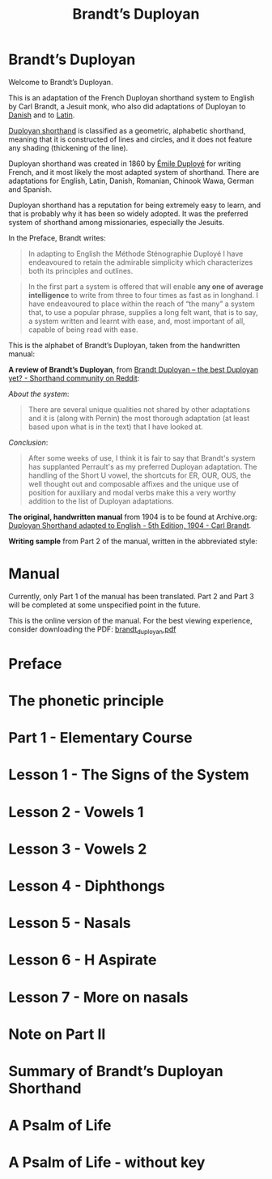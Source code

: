 #+TITLE: Brandt’s Duployan
#+hugo_base_dir: .
* Brandt’s Duployan
:PROPERTIES:
:EXPORT_HUGO_SECTION: .
:EXPORT_FILE_NAME: _index
:EXPORT_HUGO_CUSTOM_FRONT_MATTER: :archetype "home"
:END:
[[file:1img/duployan-shorthand.png]]

Welcome to Brandt’s Duployan.

This is an adaptation of the French Duployan shorthand system to English by Carl Brandt, a Jesuit monk, who also did adaptations of Duployan to [[https://archive.org/details/brandt-danish][Danish]] and to [[https://archive.org/details/brandt-latin/][Latin]].

[[https://en.wikipedia.org/wiki/Duployan_shorthand][Duployan shorthand]] is classified as a geometric, alphabetic shorthand, meaning that it is constructed of lines and circles, and it does not feature any shading (thickening of the line).

Duployan shorthand was created in 1860 by [[https://en.wikipedia.org/wiki/%C3%89mile_Duploy%C3%A9][Émile Duployé]] for writing French, and it most likely the most adapted system of shorthand. There are adaptations for English, Latin, Danish, Romanian, Chinook Wawa, German and Spanish.

Duployan shorthand has a reputation for being extremely easy to learn, and that is probably why it has been so widely adopted. It was the preferred system of shorthand among missionaries, especially the Jesuits.

In the Preface, Brandt writes:
#+begin_quote
In adapting to English the Méthode Sténographie Duployé I have endeavoured to retain the admirable simplicity which characterizes both its principles and outlines.
#+end_quote

#+begin_quote
In the first part a system is offered that will enable *any one of average intelligence* to write from three to four times as fast as in longhand. I have endeavoured to place within the reach of “the many” a system that, to use a popular phrase, supplies a long felt want, that is to say, a system written and learnt with ease, and, most important of all, capable of being read with ease.
#+end_quote

This is the alphabet of Brandt’s Duployan, taken from the handwritten manual:
[[file:static/images/alphabet.png]]


*A review of Brandt’s Duployan*, from [[https://www.reddit.com/r/shorthand/comments/ed5vs1/brandt_duployan_the_best_duployan_yet/][Brandt Duployan -- the best Duployan yet? - Shorthand community on Reddit]]:

/About the system/:
#+begin_quote
There are several unique qualities not shared by other adaptations and it is (along with Pernin) the most thorough adaptation (at least based upon what is in the text) that I have looked at.
#+end_quote
/Conclusion/:
#+begin_quote
After some weeks of use, I think it is fair to say that Brandt's system has supplanted Perrault's as my preferred Duployan adaptation. The handling of the Short U vowel, the shortcuts for ER, OUR, OUS, the well thought out and composable affixes and the unique use of position for auxiliary and modal verbs make this a very worthy addition to the list of Duployan adaptations.
 #+end_quote

*The original, handwritten manual* from 1904 is to be found at Archive.org: [[https://archive.org/details/brandt5thedn][Duployan Shorthand adapted to English - 5th Edition, 1904 - Carl Brandt]].

*Writing sample* from Part 2 of the manual, written in the abbreviated style:
[[file:static/images/psalm-abbrev.png]]

* Manual
:PROPERTIES:
:EXPORT_HUGO_SECTION: manual
:EXPORT_FILE_NAME: _index
:EXPORT_HUGO_CUSTOM_FRONT_MATTER: :weight 0
:END:
#+hugo: {{% notice style="note" %}}
Currently, only Part 1 of the manual has been translated. Part 2 and Part 3 will be completed at some unspecified point in the future.

This is the online version of the manual. For the best viewing experience, consider downloading the PDF: [[https://github.com/jacmoe/brandt/releases/download/07-23-pre/brandt_duployan.pdf][brandt_duployan.pdf]]
#+hugo: {{% /notice %}}
#+md: ---
#+hugo: {{% children sort="weight" depth="2" %}}
* Preface
:PROPERTIES:
:EXPORT_HUGO_SECTION: manual
:EXPORT_FILE_NAME: preface
:EXPORT_HUGO_CUSTOM_FRONT_MATTER: :weight 1
:END:
#+transclude: [[file:brandt_duployan.org::*Preface][Preface]] :only-contents
* The phonetic principle
:PROPERTIES:
:EXPORT_HUGO_SECTION: manual
:EXPORT_FILE_NAME: the-phonetic-principle
:EXPORT_HUGO_CUSTOM_FRONT_MATTER: :weight 2
:END:
#+transclude: [[file:brandt_duployan.org::*The Phonetic Principle][The Phonetic Principle]] :only-contents
* Part 1 - Elementary Course
:PROPERTIES:
:EXPORT_HUGO_SECTION: manual/part1
:EXPORT_FILE_NAME: _index
:EXPORT_HUGO_CUSTOM_FRONT_MATTER: :weight 3
:END:
#+hugo: {{% children sort="weight" %}}
* Lesson 1 - The Signs of the System
:PROPERTIES:
:EXPORT_HUGO_SECTION: manual/part1
:EXPORT_FILE_NAME: lesson1-the-signs-of-the-system
:EXPORT_HUGO_CUSTOM_FRONT_MATTER: :weight 4
:END:
#+transclude: [[file:brandt_duployan.org::*Lesson 1 - The Signs of the System][Lesson 1 - The Signs of the System]]
* Lesson 2 - Vowels 1
:PROPERTIES:
:EXPORT_HUGO_SECTION: manual/part1
:EXPORT_FILE_NAME: lesson2-vowels-1
:EXPORT_HUGO_CUSTOM_FRONT_MATTER: :weight 5
:END:
#+transclude: [[file:brandt_duployan.org::*Lesson 2 - Vowels 1][Lesson 2 - Vowels 1]]
* Lesson 3 - Vowels 2
:PROPERTIES:
:EXPORT_HUGO_SECTION: manual/part1
:EXPORT_FILE_NAME: lesson3-vowels-2
:EXPORT_HUGO_CUSTOM_FRONT_MATTER: :weight 6
:END:
#+transclude: [[file:brandt_duployan.org::*Lesson 3 - Vowels 2][Lesson 3 - Vowels 2]]
* Lesson 4 - Diphthongs
:PROPERTIES:
:EXPORT_HUGO_SECTION: manual/part1
:EXPORT_FILE_NAME: lesson4-diphthongs
:EXPORT_HUGO_CUSTOM_FRONT_MATTER: :weight 7
:END:
#+transclude: [[file:brandt_duployan.org::*Lesson 4 - Diphthongs][Lesson 4 - Diphthongs]]
* Lesson 5 - Nasals
:PROPERTIES:
:EXPORT_HUGO_SECTION: manual/part1
:EXPORT_FILE_NAME: lesson5-nasals
:EXPORT_HUGO_CUSTOM_FRONT_MATTER: :weight 8
:END:
#+transclude: [[file:brandt_duployan.org::*Lesson 5 - Nasals][Lesson 5 - Nasals]]
* Lesson 6 - H Aspirate
:PROPERTIES:
:EXPORT_HUGO_SECTION: manual/part1
:EXPORT_FILE_NAME: lesson6-h-aspirate
:EXPORT_HUGO_CUSTOM_FRONT_MATTER: :weight 9
:END:
#+transclude: [[file:brandt_duployan.org::*Lesson 6 - H Aspirate][Lesson 6 - H Aspirate]]
* Lesson 7 - More on nasals
:PROPERTIES:
:EXPORT_HUGO_SECTION: manual/part1
:EXPORT_FILE_NAME: lesson7-more-on-nasals
:EXPORT_HUGO_CUSTOM_FRONT_MATTER: :weight 10
:END:
#+transclude: [[file:brandt_duployan.org::*Lesson 7 - More on nasals][Lesson 7 - More on nasals]]
* Note on Part II
:PROPERTIES:
:EXPORT_HUGO_SECTION: manual/part1
:EXPORT_FILE_NAME: note-on-part-2
:EXPORT_HUGO_CUSTOM_FRONT_MATTER: :weight 11
:END:
#+transclude: [[file:brandt_duployan.org::*Note on Part II][Note on Part II]]
* Summary of Brandt’s Duployan Shorthand
:PROPERTIES:
:EXPORT_HUGO_SECTION: manual/part1
:EXPORT_FILE_NAME: summary-of-brandts-duployan-shorthand
:EXPORT_HUGO_CUSTOM_FRONT_MATTER: :weight 12
:END:
#+transclude: [[file:brandt_duployan.org::*Summary of Brandt’s Duployan Shorthand][Summary of Brandt’s Duployan Shorthand]]
* A Psalm of Life
:PROPERTIES:
:EXPORT_HUGO_SECTION: manual/part1
:EXPORT_FILE_NAME: a-psalm-of-life
:EXPORT_HUGO_CUSTOM_FRONT_MATTER: :weight 13
:END:
#+transclude: [[file:brandt_duployan.org::*A Psalm of Life][A Psalm of Life]]
* A Psalm of Life - without key
:PROPERTIES:
:EXPORT_HUGO_SECTION: manual/part1
:EXPORT_FILE_NAME: a-psalm-of-life-without-key
:EXPORT_HUGO_CUSTOM_FRONT_MATTER: :weight 14
:END:
#+transclude: [[file:brandt_duployan.org::*A Psalm of Life - without key][A Psalm of Life - without key]]

#  LocalWords:  hugo dir OUS th transclude
